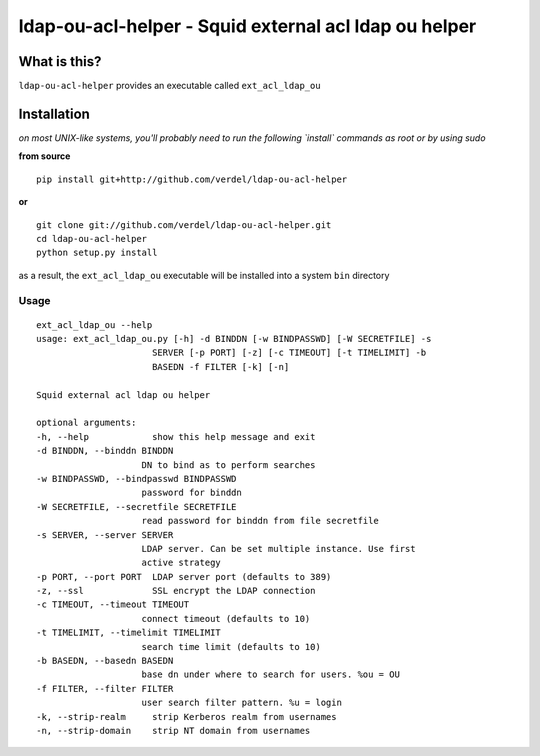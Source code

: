 ==========================================================================
ldap-ou-acl-helper - Squid external acl ldap ou helper
==========================================================================


What is this?
*************
``ldap-ou-acl-helper`` provides an executable called ``ext_acl_ldap_ou``


Installation
************
*on most UNIX-like systems, you'll probably need to run the following
`install` commands as root or by using sudo*

**from source**

::

  pip install git+http://github.com/verdel/ldap-ou-acl-helper

**or**

::

  git clone git://github.com/verdel/ldap-ou-acl-helper.git
  cd ldap-ou-acl-helper
  python setup.py install

as a result, the ``ext_acl_ldap_ou`` executable will be installed into a system ``bin``
directory

Usage
-----
::

    ext_acl_ldap_ou --help
    usage: ext_acl_ldap_ou.py [-h] -d BINDDN [-w BINDPASSWD] [-W SECRETFILE] -s
                          SERVER [-p PORT] [-z] [-c TIMEOUT] [-t TIMELIMIT] -b
                          BASEDN -f FILTER [-k] [-n]

    Squid external acl ldap ou helper

    optional arguments:
    -h, --help            show this help message and exit
    -d BINDDN, --binddn BINDDN
                        DN to bind as to perform searches
    -w BINDPASSWD, --bindpasswd BINDPASSWD
                        password for binddn
    -W SECRETFILE, --secretfile SECRETFILE
                        read password for binddn from file secretfile
    -s SERVER, --server SERVER
                        LDAP server. Can be set multiple instance. Use first
                        active strategy
    -p PORT, --port PORT  LDAP server port (defaults to 389)
    -z, --ssl             SSL encrypt the LDAP connection
    -c TIMEOUT, --timeout TIMEOUT
                        connect timeout (defaults to 10)
    -t TIMELIMIT, --timelimit TIMELIMIT
                        search time limit (defaults to 10)
    -b BASEDN, --basedn BASEDN
                        base dn under where to search for users. %ou = OU
    -f FILTER, --filter FILTER
                        user search filter pattern. %u = login
    -k, --strip-realm     strip Kerberos realm from usernames
    -n, --strip-domain    strip NT domain from usernames
